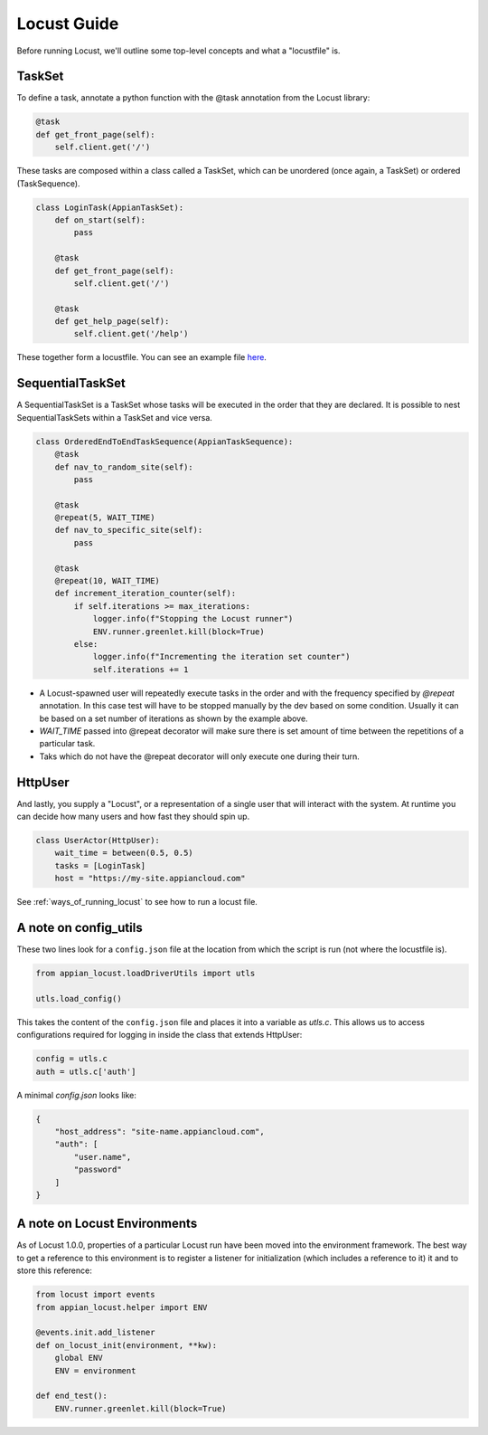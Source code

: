 #####################
Locust Guide
#####################

Before running Locust, we'll outline some top-level concepts and what a "locustfile" is.

TaskSet
********************************************

To define a task, annotate a python function with the @task annotation from the Locust library:

.. code-block:: python

    @task
    def get_front_page(self):
        self.client.get('/')


These tasks are composed within a class called a TaskSet, which can be unordered (once again, a TaskSet) or ordered (TaskSequence).

.. code-block:: python

    class LoginTask(AppianTaskSet):
        def on_start(self):
            pass

        @task
        def get_front_page(self):
            self.client.get('/')

        @task
        def get_help_page(self):
            self.client.get('/help')



These together form a locustfile. You can see an example file `here <https://gitlab.com/appian-oss/appian-locust/-/blob/master/example_locustfile.py>`_.

SequentialTaskSet
********************************************
A SequentialTaskSet is a TaskSet whose tasks will be executed in the order that they are declared. It is possible to nest SequentialTaskSets within a TaskSet and vice versa.

.. code-block:: python

    class OrderedEndToEndTaskSequence(AppianTaskSequence):
        @task
        def nav_to_random_site(self):
            pass

        @task
        @repeat(5, WAIT_TIME)
        def nav_to_specific_site(self):
            pass

        @task
        @repeat(10, WAIT_TIME)
        def increment_iteration_counter(self):
            if self.iterations >= max_iterations:
                logger.info(f"Stopping the Locust runner")
                ENV.runner.greenlet.kill(block=True)
            else:
                logger.info(f"Incrementing the iteration set counter")
                self.iterations += 1

- A Locust-spawned user will repeatedly execute tasks in the order and with the frequency specified by `@repeat` annotation. In this case test will have to be stopped
  manually by the dev based on some condition. Usually it can be based on a set number of iterations as shown by the example above.
- `WAIT_TIME` passed into @repeat decorator will make sure there is set amount of time between the repetitions of a particular task.
- Taks which do not have the @repeat decorator will only execute one during their turn.

HttpUser
********************************************

And lastly, you supply a "Locust", or a representation of a single user that will interact with the system. At runtime you can decide how many users and how fast they should spin up.

.. code-block:: python

    class UserActor(HttpUser):
        wait_time = between(0.5, 0.5)
        tasks = [LoginTask]
        host = "https://my-site.appiancloud.com"

See :ref:`ways_of_running_locust` to see how to run a locust file.

A note on config_utils
********************************************

These two lines look for a ``config.json`` file at the location from which the script is run (not where the locustfile is).

.. code-block:: python

    from appian_locust.loadDriverUtils import utls

    utls.load_config()


This takes the content of the ``config.json`` file and places it into a variable as `utls.c`.
This allows us to access configurations required for logging in inside the class that extends HttpUser:

.. code-block:: python

    config = utls.c
    auth = utls.c['auth']


A minimal `config.json` looks like:

.. code-block:: json

    {
        "host_address": "site-name.appiancloud.com",
        "auth": [
            "user.name",
            "password"
        ]
    }

A note on Locust Environments
********************************************

As of Locust 1.0.0, properties of a particular Locust run have been moved into the environment framework.
The best way to get a reference to this environment is to register a listener
for initialization (which includes a reference to it) it and to store this reference:

.. code-block:: python

    from locust import events
    from appian_locust.helper import ENV

    @events.init.add_listener
    def on_locust_init(environment, **kw):
        global ENV
        ENV = environment

    def end_test():
        ENV.runner.greenlet.kill(block=True)
